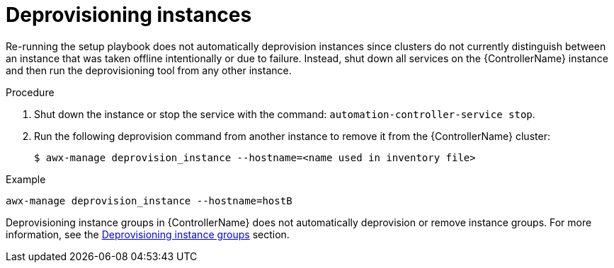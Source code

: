 [id="controller-deprovision-instances"]

= Deprovisioning instances

Re-running the setup playbook does not automatically deprovision instances since clusters do not currently distinguish between an instance that was taken offline intentionally or due to failure. 
Instead, shut down all services on the {ControllerName} instance and then run the deprovisioning tool from any other instance.

.Procedure

. Shut down the instance or stop the service with the command: `automation-controller-service stop`.
. Run the following deprovision command from another instance to remove it from the {ControllerName} cluster:
+
[literal, options="nowrap" subs="+attributes"]
----
$ awx-manage deprovision_instance --hostname=<name used in inventory file>
----

.Example
[literal, options="nowrap" subs="+attributes"]
----
awx-manage deprovision_instance --hostname=hostB
----

Deprovisioning instance groups in {ControllerName} does not automatically deprovision or remove instance groups.
For more information, see the xref:controller-deprovision-instance-group[Deprovisioning instance groups] section.
